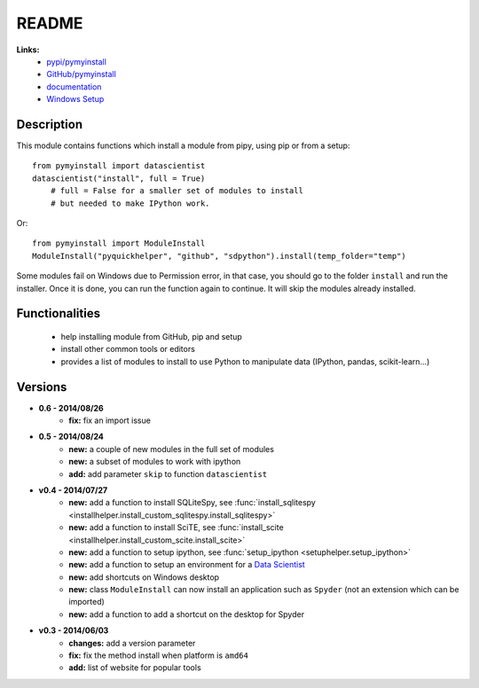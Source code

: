 ﻿.. _l-README:

README
======

   
   
**Links:**
    * `pypi/pymyinstall <https://pypi.python.org/pypi/pymyinstall/>`_
    * `GitHub/pymyinstall <https://github.com/sdpython/pymyinstall>`_
    * `documentation <http://www.xavierdupre.fr/app/pymyinstall/helpsphinx/index.html>`_
    * `Windows Setup <http://www.xavierdupre.fr/site2013/index_code.html#pymyinstall>`_


Description
-----------

This module contains functions which install a module from pipy, using pip or from a setup::

    from pymyinstall import datascientist
    datascientist("install", full = True)
        # full = False for a smaller set of modules to install
        # but needed to make IPython work.
        
Or::

    from pymyinstall import ModuleInstall
    ModuleInstall("pyquickhelper", "github", "sdpython").install(temp_folder="temp")

Some modules fail on Windows due to Permission error, in that case, you should go to the
folder ``install`` and run the installer. Once it is done, you can run the function again 
to continue. It will skip the modules already installed.


Functionalities
---------------

    - help installing module from GitHub, pip and setup
    - install other common tools or editors
    - provides a list of modules to install to use Python to manipulate data (IPython, pandas, scikit-learn...)


Versions
--------

* **0.6 - 2014/08/26**
    * **fix:** fix an import issue
* **0.5 - 2014/08/24**
    * **new:** a couple of new modules in the full set of modules
    * **new:** a subset of modules to work with ipython
    * **add:** add parameter ``skip`` to function ``datascientist``
* **v0.4 - 2014/07/27**
    * **new:** add a function to install SQLiteSpy, see :func:`install_sqlitespy <installhelper.install_custom_sqlitespy.install_sqlitespy>`
    * **new:** add a function to install SciTE, see :func:`install_scite <installhelper.install_custom_scite.install_scite>`
    * **new:** add a function to setup ipython, see :func:`setup_ipython <setuphelper.setup_ipython>`
    * **new:** add a function to setup an environment for a `Data Scientist <http://en.wikipedia.org/wiki/Data_science>`_
    * **new:** add shortcuts on Windows desktop
    * **new:** class ``ModuleInstall`` can now install an application such as ``Spyder`` (not an extension which can be imported)
    * **new:** add a function to add a shortcut on the desktop for Spyder
* **v0.3 - 2014/06/03**
    * **changes:** add a version parameter
    * **fix:** fix the method install when platform is ``amd64``
    * **add:** list of website for popular tools

